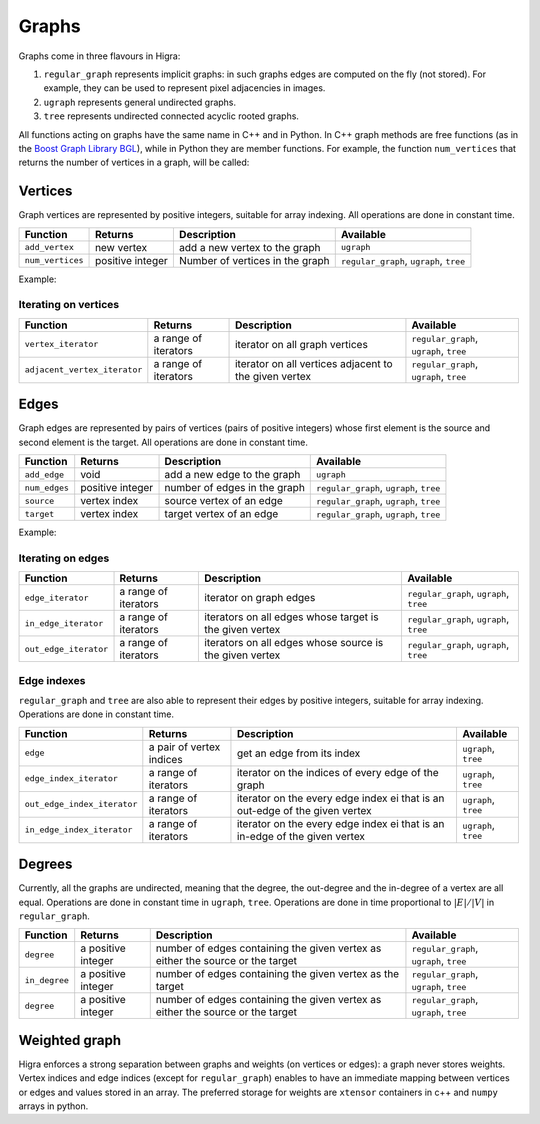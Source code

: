 .. _graph:

Graphs
======


Graphs come in three flavours in Higra:

1. ``regular_graph`` represents implicit graphs: in such graphs edges are computed on the fly (not stored). For example, they can be used to represent pixel adjacencies in images.
2. ``ugraph`` represents general undirected graphs.
3. ``tree`` represents undirected connected acyclic rooted graphs.

All functions acting on graphs have the same name in C++ and in Python.
In C++ graph methods are free functions (as in the `Boost Graph Library BGL <https://www.boost.org/doc/libs/1_67_0/libs/graph/doc/index.html>`_),
while in Python they are member functions.
For example, the function ``num_vertices`` that returns the number of vertices in a graph, will be called:

.. tabs::

    .. tab:: c++

        .. code-block:: cpp
            :linenos:

            auto n = num_vertices(graph);

    .. tab:: python

        .. code-block:: python
            :linenos:

            n = graph.num_vertices()


Vertices
--------

Graph vertices are represented by positive integers, suitable for array indexing. All operations are done in constant time.


.. list-table::
    :header-rows: 1

    *   - Function
        - Returns
        - Description
        - Available
    *   - ``add_vertex``
        - new vertex
        - add a new vertex to the graph
        - ``ugraph``
    *   - ``num_vertices``
        - positive integer
        - Number of vertices in the graph
        - ``regular_graph``, ``ugraph``, ``tree``

Example:

.. tabs::

    .. tab:: c++

        .. code-block:: cpp
            :linenos:

                #include "higra/graph.hpp"
                using namespace hg;

                ugraph g;
                add_vertex(g);
                add_vertex(g);

                auto nv = num_vertices(g); // 2


    .. tab:: python

        .. code-block:: python
            :linenos:

                import higra as hg

                g = hg.UndirectedGraph()
                g.add_vertex()
                g.add_vertex()

                nv = g.num_vertices() # 2


Iterating on vertices
*********************

.. list-table::
    :header-rows: 1

    *   - Function
        - Returns
        - Description
        - Available
    *   - ``vertex_iterator``
        - a range of iterators
        - iterator on all graph vertices
        - ``regular_graph``, ``ugraph``, ``tree``
    *   - ``adjacent_vertex_iterator``
        - a range of iterators
        - iterator on all vertices adjacent to the given vertex
        - ``regular_graph``, ``ugraph``, ``tree``


.. tabs::

    .. tab:: c++

        .. code-block:: cpp
            :linenos:

                ugraph g;
                ...

                for(auto v: vertex_iterator(g)){
                    ... // all vertices of g
                }

                for(auto v: adjacent_vertex_iterator(1, g)){
                    ... // all vertices adjacent to vertex 1 in g
                }


        .. tab:: python

        .. code-block:: python
            :linenos:

                g = hg.UndirectedGraph()
                ...

                for v in g.vertex_iterator():
                    ... # all vertices of g

                for v in g.adjacent_vertex_iterator(1):
                    ... # all vertices adjacent to vertex 1 in g

Edges
-----

Graph edges are represented by pairs of vertices (pairs of positive integers) whose first element is the source and second element is the target.
All operations are done in constant time.

.. list-table::
    :header-rows: 1

    *   - Function
        - Returns
        - Description
        - Available
    *   - ``add_edge``
        - void
        - add a new edge to the graph
        - ``ugraph``
    *   - ``num_edges``
        - positive integer
        - number of edges in the graph
        - ``regular_graph``, ``ugraph``, ``tree``
    *   - ``source``
        - vertex index
        - source vertex of an edge
        - ``regular_graph``, ``ugraph``, ``tree``
    *   - ``target``
        - vertex index
        - target vertex of an edge
        - ``regular_graph``, ``ugraph``, ``tree``

Example:

.. tabs::

    .. tab:: c++

        .. code-block:: cpp
            :linenos:

            #include "higra/graph.hpp"
            using namespace hg;

            // create a graph with 3 vertices and no edge
            ugraph g(2);

            // add an edge, between vertex 0 and 1
            add_edge(0, 1, g);
            // add an edge, between vertex 0 and 1
            add_edge(1, 2, g);

            auto ne = num_edges(g); // 2


    .. tab:: python

        .. code-block:: python
            :linenos:

            import higra as hg

            # create a graph with 3 vertices and no edge
            g = hg.UndirectedGraph(3)

            # add an edge, between vertex 0 and 1
            g.add_edge(0, 1);
            # add an edge, between vertex 0 and 1
            g.add_edge(1, 2);

            ne = g.num_edges() # 2


Iterating on edges
******************

.. list-table::
    :header-rows: 1

    *   - Function
        - Returns
        - Description
        - Available
    *   - ``edge_iterator``
        - a range of iterators
        - iterator on graph edges
        - ``regular_graph``, ``ugraph``, ``tree``
    *   - ``in_edge_iterator``
        - a range of iterators
        - iterators on all edges whose target is the given vertex
        - ``regular_graph``, ``ugraph``, ``tree``
    *   - ``out_edge_iterator``
        - a range of iterators
        - iterators on all edges whose source is the given vertex
        - ``regular_graph``, ``ugraph``, ``tree``



.. tabs::

    .. tab:: c++

        .. code-block:: cpp
            :linenos:

            ugraph g;
            ...

            for(auto e: edge_iterator(g)){
                std::cout << source(e, g) << " " << target(e, g) << std::endl;
            }

            for(auto e: in_edge_iterator(1, g)){
                ... // all edges e such that target(e, g) == 1
            }

            for(auto e: out_edge_iterator(1, g)){
                ... // all edges e such that source(e, g) == 1
            }


    .. tab:: python

        .. code-block:: python
            :linenos:

            g = hg.UndirectedGraph()
            ...

            for e in g.edge_iterator():
                print(e[0], e[1]) # e[0] is the source, e[1] is the target

            for e in g.in_edge_iterator(1):
                ... # all edges e such that e[1] == 1

            for e in g.out_edge_iterator(1):
                ... # all edges e such that e[0] == 1

Edge indexes
************

``regular_graph`` and ``tree`` are also able to represent their edges by positive integers, suitable for array indexing.
Operations are done in constant time.

.. list-table::
    :header-rows: 1

    *   - Function
        - Returns
        - Description
        - Available
    *   - ``edge``
        - a pair of vertex indices
        - get an edge from its index
        - ``ugraph``, ``tree``
    *   - ``edge_index_iterator``
        - a range of iterators
        - iterator on the indices of every edge of the graph
        - ``ugraph``, ``tree``
    *   - ``out_edge_index_iterator``
        - a range of iterators
        - iterator on the every edge index ei that is an out-edge of the given vertex
        - ``ugraph``, ``tree``
    *   - ``in_edge_index_iterator``
        - a range of iterators
        - iterator on the every edge index ei that is an in-edge of the given vertex
        - ``ugraph``, ``tree``


.. tabs::

    .. tab:: c++

        .. code-block:: cpp
            :linenos:

            ugraph g;
            ...

            auto e = edge(0, g); // first edge of g

            for(auto ei: edge_index_iterator(g){
                ... // indices of every edge of g
            }

            for(auto ei: out_edge_index_iterator(1, g)){
                ... // indices of every edge of g whose source is vertex 1
            }

            for(auto ei: in_edge_index_iterator(1, g)){
                ... // indices of every edge of g whose target is vertex 1
            }


    .. tab:: python

        .. code-block:: python
            :linenos:

            g = hg.UndirectedGraph()
            ...

            e = g.edge(0) // first edge of g

            for ei in g.edge_index_iterator():
                ... # indices of every edge of g

            for ei in g.out_edge_index_iterator(1):
                ... # indices of every edge of g whose source is vertex 1

            for ei in g.in_edge_index_iterator(1):
                ... # indices of every edge of g whose target is vertex 1


Degrees
-------

Currently, all the graphs are undirected, meaning that the degree, the out-degree and the in-degree of a vertex are all equal.
Operations are done in constant time in ``ugraph``, ``tree``. Operations are done in time proportional to :math:`|E|/|V|` in ``regular_graph``.


.. list-table::
    :header-rows: 1

    *   - Function
        - Returns
        - Description
        - Available
    *   - ``degree``
        - a positive integer
        - number of edges containing the given vertex as either the source or the target
        - ``regular_graph``, ``ugraph``, ``tree``
    *   - ``in_degree``
        - a positive integer
        - number of edges containing the given vertex as the target
        - ``regular_graph``, ``ugraph``, ``tree``
    *   - ``degree``
        - a positive integer
        - number of edges containing the given vertex as either the source or the target
        - ``regular_graph``, ``ugraph``, ``tree``


.. tabs::

    .. tab:: c++

        .. code-block:: cpp
            :linenos:

            ugraph g;
            ...

            // degree of vertex 1
            auto d1 = degree(1, g);

            // in degree of vertex 2
            auto d2 = in_degree(2, g);

            // out degree of vertex 3
            auto d3 = out_degree(3, g);


    .. tab:: python

        .. code-block:: python
            :linenos:

            g = hg.UndirectedGraph()
            ...

            # degree of vertex 1
            d1 = g.degree(1)

            # in degree of vertex 2
            d2 = g.in_degree(2)

            # out degree of vertex 3
            d3 = g.out_degree(3)

Weighted graph
--------------

Higra enforces a strong separation between graphs and weights (on vertices or edges): a graph never stores weights.
Vertex indices and edge indices (except for ``regular_graph``) enables to have an immediate mapping between vertices
or edges and values stored in an array. The preferred storage for weights are ``xtensor`` containers in c++ and ``numpy``
arrays in python.

.. tabs::

    .. tab:: c++

        .. code-block:: cpp
            :linenos:

            // compute the sum of vertex weights adjacent to given vertex
            auto sum_adjacent_vertices_weights(
                const ugraph &g,
                const array_1d<double> &vertex_weights,
                index_t vertex){
                double result = 0;
                for(auto v: adjacent_vertex_iterator(vertex, g)){
                    result += vertex_weights[v];
                }
                return result
            }


    .. tab:: python

        .. code-block:: python
            :linenos:

            def sum_adjacent_vertices_weights(graph, vertex_weights, vertex):
                result = 0
                for v in g.adjacent_vertex_iterator(vertex);
                    result += vertex_weights[v]
                return result
